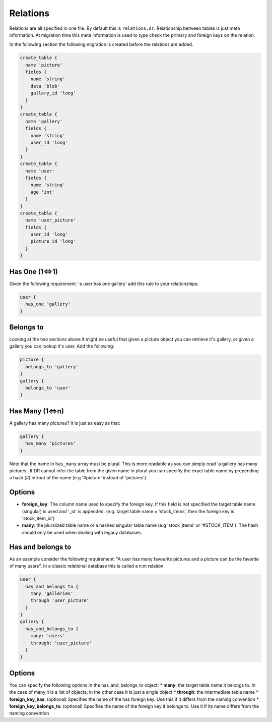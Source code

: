 Relations
=========

Relations are all specified in one file. By default this is ``relations.dr``.
Relationship between tables is just meta information. At migration time this meta
information is used to type check the primary and foreign keys on the relation.

In the following section the following migration is created before the relations
are added.

.. code-block:: groovy

  create_table {
    name 'picture'
    fields {
      name 'string'
      data 'blob'
      gallery_id 'long'
    }
  }
  create_table {
    name 'gallery'
    fields {
      name 'string'
      user_id 'long'
    }
  }
  create_table {
    name 'user'
    fields {
      name 'string'
      age 'int'
    }
  }
  create_table {
    name 'user_picture'
    fields {
      user_id 'long'
      picture_id 'long'
    }
  }


Has One (1<=>1)
--------------

Given the following requirement: 'a user has one gallery' add this
rule to your relationships:

.. code-block:: groovy

  user {
    has_one 'gallery'
  }


Belongs to
----------

Looking at the two sections above it might be useful that given a picture object you can
retrieve it's gallery, or given a gallery you can lookup it's user. Add the following:

.. code-block:: groovy

  picture {
    belongs_to 'gallery'
  }
  gallery {
    belongs_to 'user'
  }


Has Many (1<=>n)
---------------

A gallery has many pictures? It is just as easy as that:

.. code-block:: groovy

      gallery {
        has_many 'pictures'
      }

Note that the name in ``has_many`` array must be plural.
This is more readable as you can simply read 'a gallery has many pictures'.
If DR cannot infer the table from the given name in plural you can specifiy the exact
table name by prepending a hash (#) infront of the name (e.g '#picture' instead of 'pictures').

Options
-------
* **foreign_key**: The column name used to specify the foreign key. If this field is not specified
  the target table name (singular) is used and '_id' is appended. (e.g. target table name = 'stock_items', then the foreign key is 'stock_item_id')
* **many**: the pluralized table name or a hashed singular table name (e.g 'stock_items' or '#STOCK_ITEM'). The hash should only be used when dealing with legacy databases.

Has and belongs to
------------------

As an example consider the following requirement: "A user has many favourite pictures and a picture can be the favorite of many users".
In a classic relational database this is called a n:m relation.

.. code-block:: groovy

  user {
    has_and_belongs_to {
      many 'galleries'
      through 'user_picture'
    }
  }
  gallery {
    has_and_belongs_to {
      many: 'users'
      through: 'user_picture'
    }
  }



Options
--------------------------

You can specify the following options in the has_and_belongs_to object:
* **many**: the target table name it belongs to. In the case of many it is a list of objects, in the other case it is just a single object
* **through**: the intermediate table name
* **foreign_key_has**: (optional) Specifies the name of the has foreign key. Use this if it differs from the naming convention
* **foreign_key_belongs_to**: (optional) Specifies the name of the foreign key it belongs to. Use it if its name differs from the naming convention

